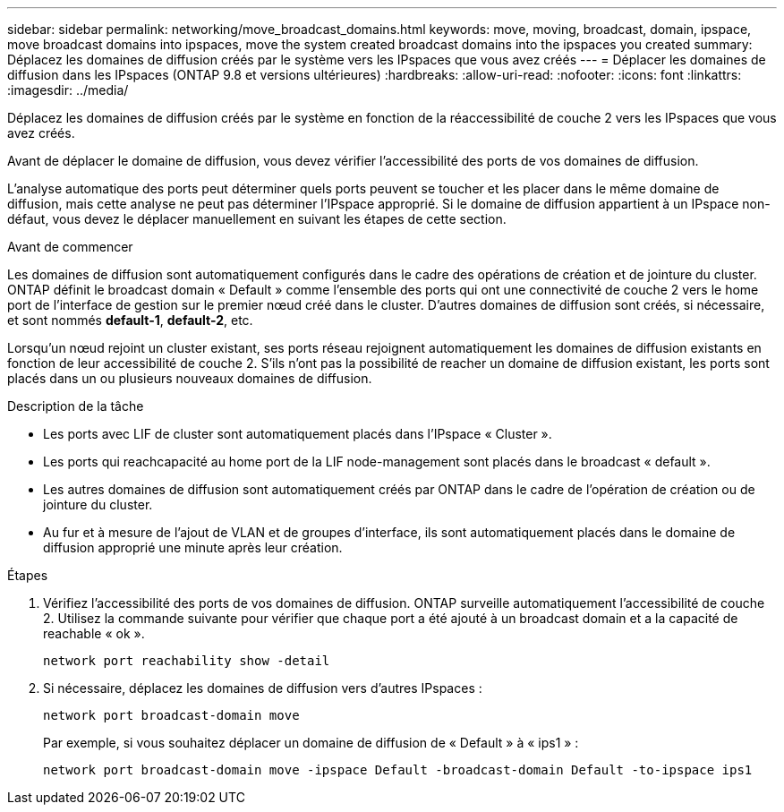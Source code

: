---
sidebar: sidebar 
permalink: networking/move_broadcast_domains.html 
keywords: move, moving, broadcast, domain, ipspace, move broadcast domains into ipspaces, move the system created broadcast domains into the ipspaces you created 
summary: Déplacez les domaines de diffusion créés par le système vers les IPspaces que vous avez créés 
---
= Déplacer les domaines de diffusion dans les IPspaces (ONTAP 9.8 et versions ultérieures)
:hardbreaks:
:allow-uri-read: 
:nofooter: 
:icons: font
:linkattrs: 
:imagesdir: ../media/


[role="lead"]
Déplacez les domaines de diffusion créés par le système en fonction de la réaccessibilité de couche 2 vers les IPspaces que vous avez créés.

Avant de déplacer le domaine de diffusion, vous devez vérifier l'accessibilité des ports de vos domaines de diffusion.

L'analyse automatique des ports peut déterminer quels ports peuvent se toucher et les placer dans le même domaine de diffusion, mais cette analyse ne peut pas déterminer l'IPspace approprié. Si le domaine de diffusion appartient à un IPspace non-défaut, vous devez le déplacer manuellement en suivant les étapes de cette section.

.Avant de commencer
Les domaines de diffusion sont automatiquement configurés dans le cadre des opérations de création et de jointure du cluster. ONTAP définit le broadcast domain « Default » comme l'ensemble des ports qui ont une connectivité de couche 2 vers le home port de l'interface de gestion sur le premier nœud créé dans le cluster. D'autres domaines de diffusion sont créés, si nécessaire, et sont nommés *default-1*, *default-2*, etc.

Lorsqu'un nœud rejoint un cluster existant, ses ports réseau rejoignent automatiquement les domaines de diffusion existants en fonction de leur accessibilité de couche 2. S'ils n'ont pas la possibilité de reacher un domaine de diffusion existant, les ports sont placés dans un ou plusieurs nouveaux domaines de diffusion.

.Description de la tâche
* Les ports avec LIF de cluster sont automatiquement placés dans l'IPspace « Cluster ».
* Les ports qui reachcapacité au home port de la LIF node-management sont placés dans le broadcast « default ».
* Les autres domaines de diffusion sont automatiquement créés par ONTAP dans le cadre de l'opération de création ou de jointure du cluster.
* Au fur et à mesure de l'ajout de VLAN et de groupes d'interface, ils sont automatiquement placés dans le domaine de diffusion approprié une minute après leur création.


.Étapes
. Vérifiez l'accessibilité des ports de vos domaines de diffusion. ONTAP surveille automatiquement l'accessibilité de couche 2. Utilisez la commande suivante pour vérifier que chaque port a été ajouté à un broadcast domain et a la capacité de reachable « ok ».
+
`network port reachability show -detail`

. Si nécessaire, déplacez les domaines de diffusion vers d'autres IPspaces :
+
`network port broadcast-domain move`

+
Par exemple, si vous souhaitez déplacer un domaine de diffusion de « Default » à « ips1 » :

+
`network port broadcast-domain move -ipspace Default -broadcast-domain Default -to-ipspace ips1`


